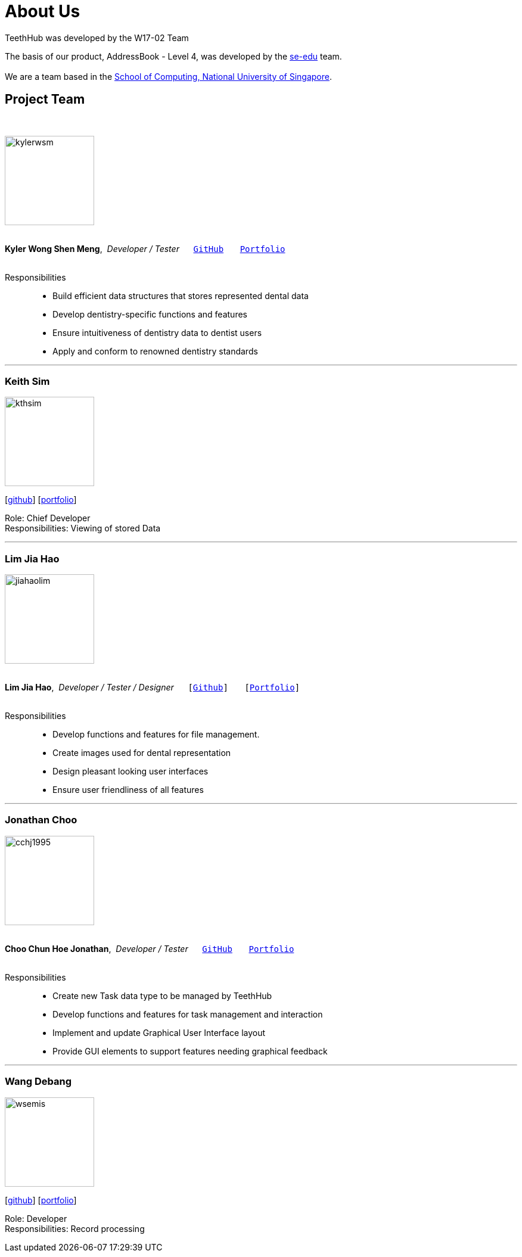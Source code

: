 = About Us
:site-section: AboutUs
:relfileprefix: team/
:imagesDir: images
:stylesDir: stylesheets

TeethHub was developed by the W17-02 Team

The basis of our product, AddressBook - Level 4, was developed by the https://se-edu.github.io/docs/Team.html[se-edu]
team. +
{empty} +
We are a team based in the http://www.comp.nus.edu.sg[School of Computing, National University of Singapore].

== Project Team
{nbsp} +

image::kylerwsm.png[width="150", align="left"]
{nbsp} +
*Kyler Wong Shen Meng*,{nbsp} _Developer / Tester_ {nbsp}{nbsp}{nbsp}{nbsp}{nbsp}``https://github.com/kylerwsm[GitHub]``{nbsp}{nbsp}{nbsp}{nbsp}{nbsp}{nbsp}{nbsp}``<<kylerwsm#, Portfolio>>``
{nbsp} +
{nbsp} +

Responsibilities::
* Build efficient data structures that stores represented dental data
* Develop dentistry-specific functions and features
* Ensure intuitiveness of dentistry data to dentist users
* Apply and conform to renowned dentistry standards

'''

=== Keith Sim
image::kthsim.png[width="150", align="left"]
{empty}[https://github.com/kthSim[github]] [<<kthsim#, portfolio>>]

Role: Chief Developer +
Responsibilities: Viewing of stored Data

'''

=== Lim Jia Hao
image::jiahaolim.png[width="150", align="left"]
{nbsp} +
*Lim Jia Hao*,{nbsp} _Developer / Tester / Designer_ {nbsp}{nbsp}{nbsp}{nbsp}{nbsp}``[https://github.com/JiaHaoLim[Github]]``{nbsp}{nbsp}{nbsp}{nbsp}{nbsp}{nbsp}{nbsp}``[<<jiahaolim#, Portfolio>>]``
{nbsp} +
{nbsp} +

Responsibilities::
* Develop functions and features for file management.
* Create images used for dental representation
* Design pleasant looking user interfaces
* Ensure user friendliness of all features

'''

=== Jonathan Choo
image::cchj1995.png[width="150", align="left"]
{nbsp} +
*Choo Chun Hoe Jonathan*,{nbsp} _Developer / Tester_ {nbsp}{nbsp}{nbsp}{nbsp}{nbsp}``https://github.com/cchj1995[GitHub]``{nbsp}{nbsp}{nbsp}{nbsp}{nbsp}{nbsp}{nbsp}``<<cchj1995#, Portfolio>>``
{nbsp} +
{nbsp} +

Responsibilities::
* Create new Task data type to be managed by TeethHub
* Develop functions and features for task management and interaction
* Implement and update Graphical User Interface layout
* Provide GUI elements to support features needing graphical feedback

'''

=== Wang Debang
image::wsemis.png[width="150", aligh="left"]
{empty}[https://github.com/wSemis[github]] [<<wsemis#, portfolio>>]

Role: Developer +
Responsibilities: Record processing
